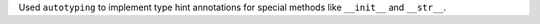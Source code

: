Used ``autotyping`` to implement type hint annotations for special
methods like ``__init__`` and ``__str__``.
